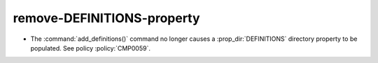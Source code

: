 remove-DEFINITIONS-property
---------------------------

* The :command:`add_definitions()` command no longer causes a
  :prop_dir:`DEFINITIONS` directory property to be populated. See policy
  :policy:`CMP0059`.

